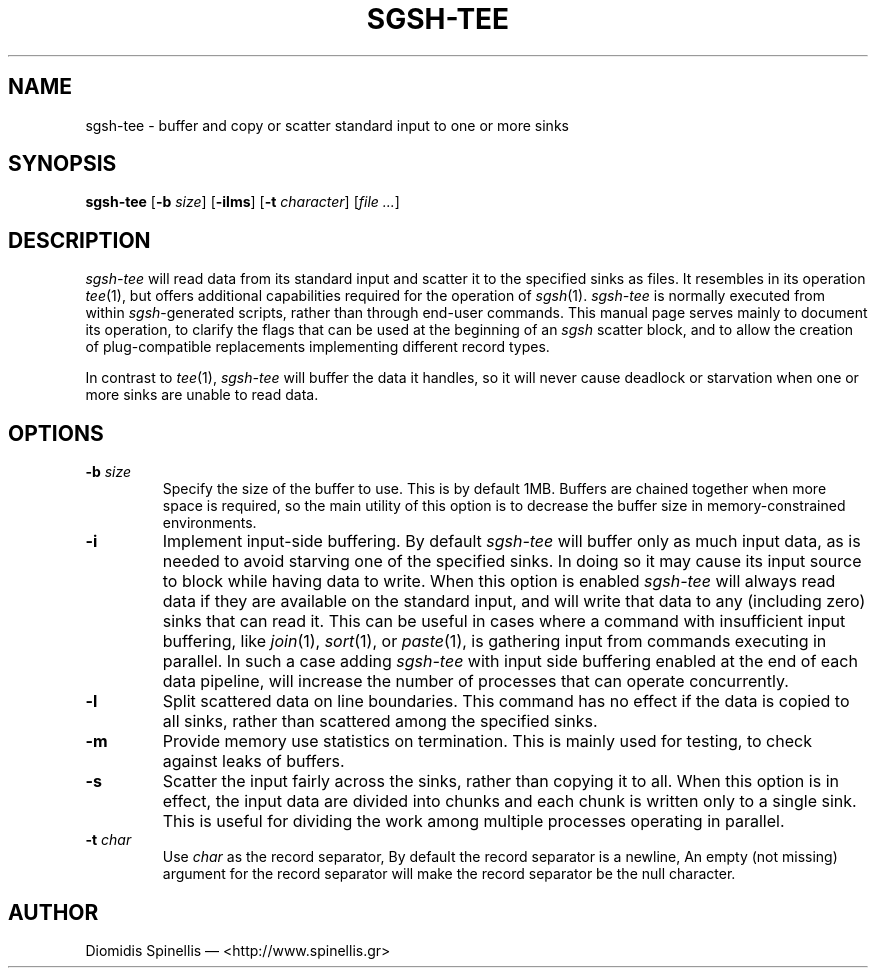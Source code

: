 .TH SGSH-TEE 1 "19 March 2013"
.\"
.\" (C) Copyright 2013 Diomidis Spinellis.  All rights reserved.
.\"
.\"  Licensed under the Apache License, Version 2.0 (the "License");
.\"  you may not use this file except in compliance with the License.
.\"  You may obtain a copy of the License at
.\"
.\"      http://www.apache.org/licenses/LICENSE-2.0
.\"
.\"  Unless required by applicable law or agreed to in writing, software
.\"  distributed under the License is distributed on an "AS IS" BASIS,
.\"  WITHOUT WARRANTIES OR CONDITIONS OF ANY KIND, either express or implied.
.\"  See the License for the specific language governing permissions and
.\"  limitations under the License.
.\"
.SH NAME
sgsh-tee \- buffer and copy or scatter standard input to one or more sinks
.SH SYNOPSIS
\fBsgsh-tee\fP
[\fB\-b\fP \fIsize\fP]
[\fB\-ilms\fP]
[\fB\-t\fP \fIcharacter\fP]
[\fIfile ...\fP]
.SH DESCRIPTION
\fIsgsh-tee\fP will read data from its standard input and scatter it to
the specified sinks as files.
It resembles in its operation \fItee\fP(1),
but offers additional capabilities required for the operation of \fIsgsh\fP(1).
\fIsgsh-tee\fP is normally executed from within \fIsgsh\fP-generated scripts,
rather than through end-user commands.
This manual page serves mainly to document its operation,
to clarify the flags that can be used at the beginning of an \fIsgsh\fP scatter block, and
to allow the creation of plug-compatible replacements
implementing different record types.
.PP
In contrast to \fItee\fP(1), \fIsgsh-tee\fP will buffer the data it handles,
so it will never cause deadlock or starvation when one or more sinks
are unable to read data.

.SH OPTIONS
.IP "\fB\-b\fP \fIsize\fP"
Specify the size of the buffer to use.
This is by default 1MB.
Buffers are chained together when more space is required,
so the main utility of this option is to decrease the buffer
size in memory-constrained environments.

.IP "\fB\-i\fP"
Implement input-side buffering.
By default \fIsgsh-tee\fP will buffer only as much input data,
as is needed to avoid starving one of the specified sinks.
In doing so it may cause its input source to block
while having data to write.
When this option is enabled
\fIsgsh-tee\fP will always read data if they are available
on the standard input,
and will write that data to any (including zero) sinks that
can read it.
This can be useful in cases where a command with insufficient input
buffering,
like \fIjoin\fP(1), \fIsort\fP(1), or \fIpaste\fP(1),
is gathering input from commands executing in parallel.
In such a case adding \fIsgsh-tee\fP with input side buffering
enabled at the end of each data pipeline,
will increase the number of processes that can operate concurrently.

.IP "\fB\-l\fP"
Split scattered data on line boundaries.
This command has no effect if the data is copied to all sinks,
rather than scattered among the specified sinks.

.IP "\fB\-m\fP"
Provide memory use statistics on termination.
This is mainly used for testing,
to check against leaks of buffers.

.IP "\fB\-s\fP"
Scatter the input fairly across the sinks, rather than copying it to all.
When this option is in effect,
the input data are divided into chunks and each chunk is written only
to a single sink.
This is useful for dividing the work among multiple processes operating
in parallel.

.IP "\fB\-t\fP \fIchar\fP"
Use \fIchar\fP as the record separator,
By default the record separator is a newline,
An empty (not missing) argument for the record separator
will make the record separator be the null character.

.SH AUTHOR
Diomidis Spinellis \(em <http://www.spinellis.gr>
